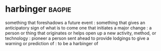 * harbinger :bagpie:
something that foreshadows a future event : something that gives an anticipatory sign of what is to come
one that initiates a major change : a person or thing that originates or helps open up a new activity, method, or technology : pioneer
a person sent ahead to provide lodgings
to give a warning or prediction of : to be a harbinger of
